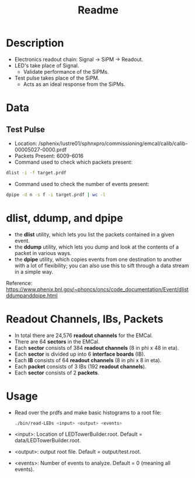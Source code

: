 #+title: Readme

* Description
- Electronics readout chain: Signal -> SiPM -> Readout.
- LED's take place of Signal.
  - Validate performance of the SiPMs.
- Test pulse takes place of the SiPM.
  - Acts as an ideal response from the SiPMs.

* Data
** Test Pulse
- Location: /sphenix/lustre01/sphnxpro/commissioning/emcal/calib/calib-00005027-0000.prdf
- Packets Present: 6009-6016
- Command used to check which packets present:
#+begin_src bash
dlist -i -f target.prdf
#+end_src
- Command used to check the number of events present:
#+begin_src bash
dpipe -d n -s f -i target.prdf | wc -l
#+end_src

* dlist, ddump, and dpipe
- the *dlist* utility, which lets you list the packets contained in a given event.
- the *ddump* utility, which lets you dump and look at the contents of a packet in various ways.
- the *dpipe* utility, which copies events from one destination to another with a lot of flexibility; you can also use this to sift through a data stream in a simple way.
Reference: https://www.phenix.bnl.gov/~phoncs/oncs/code_documentation/Event/dlistddumpanddpipe.html

* Readout Channels, IBs, Packets
- In total there are 24,576 *readout channels* for the EMCal.
- There are 64 *sectors* in the EMCal.
- Each *sector* consists of 384 *readout channels* (8 in phi x 48 in eta).
- Each *sector* is divided up into 6 *interface boards* (IB).
- Each *IB* consists of 64 *readout channels* (8 in phi x 8 in eta).
- Each *packet* consists of 3 IBs (192 *readout channels*).
- Each *sector* consists of 2 *packets*.

* Usage
- Read over the prdfs and make basic histograms to a root file:
  #+begin_src bash
  ./bin/read-LEDs <input> <output> <events>
  #+end_src
- <input>:  Location of LEDTowerBuilder.root. Default = data/LEDTowerBuilder.root.
- <output>: output root file. Default = output/test.root.
- <events>: Number of events to analyze. Default = 0 (meaning all events).
